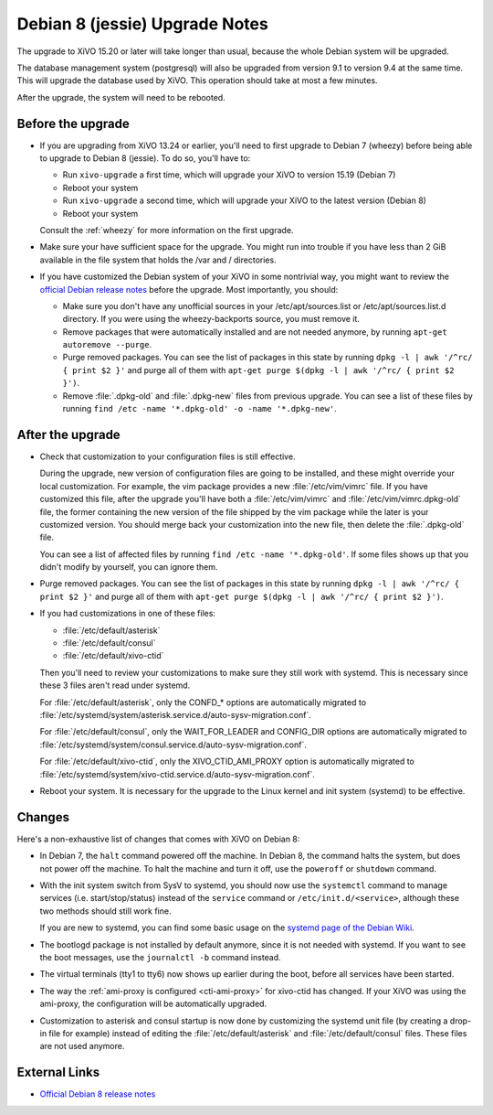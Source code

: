 *******************************
Debian 8 (jessie) Upgrade Notes
*******************************

The upgrade to XiVO 15.20 or later will take longer than usual, because the whole Debian system will
be upgraded.

The database management system (postgresql) will also be upgraded from version 9.1 to version 9.4 at
the same time. This will upgrade the database used by XiVO. This operation should take at most a
few minutes.

After the upgrade, the system will need to be rebooted.


Before the upgrade
==================

* If you are upgrading from XiVO 13.24 or earlier, you'll need to first upgrade to Debian 7 (wheezy)
  before being able to upgrade to Debian 8 (jessie). To do so, you'll have to:

  * Run ``xivo-upgrade`` a first time, which will upgrade your XiVO to version 15.19 (Debian 7)
  * Reboot your system
  * Run ``xivo-upgrade`` a second time, which will upgrade your XiVO to the latest version (Debian 8)
  * Reboot your system

  Consult the :ref:`wheezy` for more information on the first upgrade.

* Make sure your have sufficient space for the upgrade. You might run into trouble if you have less
  than 2 GiB available in the file system that holds the /var and / directories.

* If you have customized the Debian system of your XiVO in some nontrivial way, you might want to
  review the `official Debian release notes <https://www.debian.org/releases/jessie/releasenotes>`_
  before the upgrade. Most importantly, you should:

  * Make sure you don't have any unofficial sources in your /etc/apt/sources.list or
    /etc/apt/sources.list.d directory. If you were using the wheezy-backports source, you must
    remove it.

  * Remove packages that were automatically installed and are not needed anymore, by running
    ``apt-get autoremove --purge``.

  * Purge removed packages. You can see the list of packages in this state by running ``dpkg -l |
    awk '/^rc/ { print $2 }'`` and purge all of them with ``apt-get purge $(dpkg -l | awk '/^rc/ { print $2 }')``.

  * Remove :file:`.dpkg-old` and :file:`.dpkg-new` files from previous upgrade. You can see a list
    of these files by running ``find /etc -name '*.dpkg-old' -o -name '*.dpkg-new'``.


After the upgrade
=================

* Check that customization to your configuration files is still effective.

  During the upgrade, new version of configuration files are going to be installed, and these might
  override your local customization. For example, the vim package provides a new :file:`/etc/vim/vimrc`
  file. If you have customized this file, after the upgrade you'll have both a :file:`/etc/vim/vimrc` and
  :file:`/etc/vim/vimrc.dpkg-old` file, the former containing the new version of the file shipped by the vim
  package while the later is your customized version. You should merge back your customization into
  the new file, then delete the :file:`.dpkg-old` file.

  You can see a list of affected files by running ``find /etc -name '*.dpkg-old'``. If some files
  shows up that you didn't modify by yourself, you can ignore them.

* Purge removed packages. You can see the list of packages in this state by running ``dpkg -l |
  awk '/^rc/ { print $2 }'`` and purge all of them with ``apt-get purge $(dpkg -l | awk '/^rc/ { print $2 }')``.

* If you had customizations in one of these files:

  * :file:`/etc/default/asterisk`
  * :file:`/etc/default/consul`
  * :file:`/etc/default/xivo-ctid`

  Then you'll need to review your customizations to make sure they still work with systemd. This is
  necessary since these 3 files aren't read under systemd.

  For :file:`/etc/default/asterisk`, only the CONFD_* options are automatically migrated to
  :file:`/etc/systemd/system/asterisk.service.d/auto-sysv-migration.conf`.

  For :file:`/etc/default/consul`, only the WAIT_FOR_LEADER and CONFIG_DIR options are automatically
  migrated to :file:`/etc/systemd/system/consul.service.d/auto-sysv-migration.conf`.

  For :file:`/etc/default/xivo-ctid`, only the XIVO_CTID_AMI_PROXY option is automatically migrated
  to :file:`/etc/systemd/system/xivo-ctid.service.d/auto-sysv-migration.conf`.

* Reboot your system. It is necessary for the upgrade to the Linux kernel and init system
  (systemd) to be effective.


Changes
=======

Here's a non-exhaustive list of changes that comes with XiVO on Debian 8:

* In Debian 7, the ``halt`` command powered off the machine. In Debian 8, the command halts the
  system, but does not power off the machine. To halt the machine and turn it off, use the
  ``poweroff`` or ``shutdown`` command.

* With the init system switch from SysV to systemd, you should now use the ``systemctl`` command to
  manage services (i.e. start/stop/status) instead of the ``service`` command or
  ``/etc/init.d/<service>``, although these two methods should still work fine.

  If you are new to systemd, you can find some basic usage on the `systemd page of the Debian
  Wiki <https://wiki.debian.org/systemd#Managing_services_with_systemd>`_.

* The bootlogd package is not installed by default anymore, since it is not needed with systemd. If
  you want to see the boot messages, use the ``journalctl -b`` command instead.

* The virtual terminals (tty1 to tty6) now shows up earlier during the boot, before all services have
  been started.

* The way the :ref:`ami-proxy is configured <cti-ami-proxy>` for xivo-ctid has changed. If your XiVO
  was using the ami-proxy, the configuration will be automatically upgraded.

* Customization to asterisk and consul startup is now done by customizing the systemd unit file (by
  creating a drop-in file for example) instead of editing the :file:`/etc/default/asterisk` and
  :file:`/etc/default/consul` files. These files are not used anymore.


External Links
==============

* `Official Debian 8 release notes <https://www.debian.org/releases/jessie/releasenotes>`_
